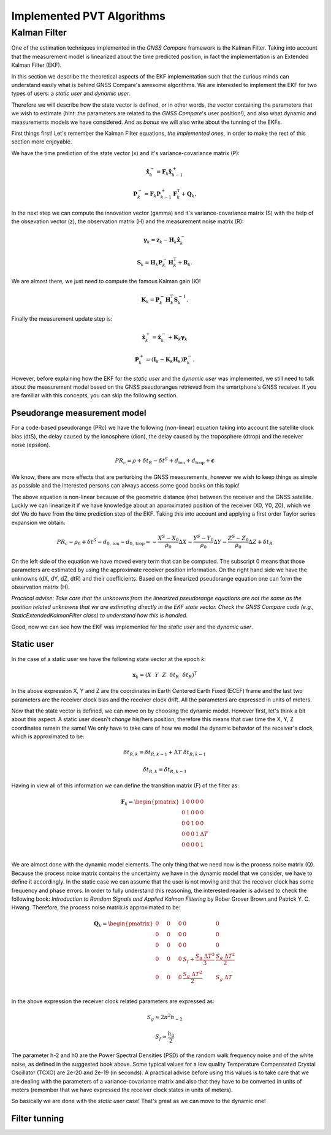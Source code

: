
***************************
Implemented PVT Algorithms
***************************


Kalman Filter
=============

One of the estimation techniques implemented in the *GNSS Compare* framework is the Kalman Filter.
Taking into account that the measurement model is linearized about the time predicted position, in fact the implementation
is an Extended Kalman Filter (EKF).

In this section we describe the theoretical aspects of the EKF implementation such that the curious minds can understand easily
what is behind GNSS Compare's awesome algorithms. We are interested to implement the EKF for two types of users:
a *static user* and *dynamic user*.

Therefore we will describe how the state vector is defined, or in other words, the vector containing the parameters that we wish to estimate
(hint: the parameters are related to the *GNSS Compare*'s user position!), and also what dynamic and measurements models we have considered. And as *bonus* we
will also write about the tunning of the EKFs.

First things first! Let's remember the Kalman Filter equations, *the implemented ones*, in order to make the rest of this section more enjoyable.

We have the time prediction of the state vector (x) and it's variance-covariance matrix (P):

.. math::
  \hat{\mathbf{x}}^-_k = \mathbf{F}_k \hat{\mathbf{x}}^+_{k-1}
.. math::
  \mathbf{P}^-_k = \mathbf{F}_k \mathbf{P}^+_{k-1} \mathbf{F}^{\text{T}}_k + \mathbf{Q}_k .

In the next step we can compute the innovation vector (gamma) and it's variance-covariance matrix (S) with the help of
the obsevation vector (z), the observation matrix (H) and the measurement noise matrix (R):

.. math::
  \boldsymbol{\gamma}_k = \mathbf{z}_k - \mathbf{H}_k\hat{\mathbf{x}}^-_k
.. math::
  \mathbf{S}_k = \mathbf{H}_k \mathbf{P}^-_k \mathbf{H}_k^{\text{T}} + \mathbf{R}_k.

We are almost there, we just need to compute the famous Kalman gain (K)!

.. math::
  \mathbf{K}_k = \mathbf{P}^-_k \mathbf{H}_k^{\text{T}} \mathbf{S}^{-1}_k.

Finally the measurement update step is:

.. math::
  \hat{\mathbf{x}}^+_k = \hat{\mathbf{x}}^-_k + \mathbf{K}_k \boldsymbol{\gamma}_k
.. math::
  \mathbf{P}^+_k = \left(\mathbf{I}_k - \mathbf{K}_k \mathbf{H}_k \right) \mathbf{P}^-_k.

However, before explaining how the EKF for the *static user* and the *dynamic user* was implemented, we still
need to talk about the measurement model based on the GNSS pseudoranges retrieved from the smartphone's GNSS
receiver. If you are familiar with this concepts, you can skip the following section.

Pseudorange measurement model
-----------------------------

For a code-based pseudorange (PRc) we have the following (non-linear) equation taking into account the
satellite clock bias (dtS), the delay caused by the ionosphere (dion), the delay caused by the troposphere (dtrop)
and the receiver noise (epsilon).

.. math::
   PR_c = \rho + \delta t_R - \delta t^S + d_{\text{ion}} + d_{\text{trop}} + \mathbf{\epsilon}

We know, there are more effects that are perturbing the GNSS measurements, however
we wish to keep things as simple as possible and the interested persons can always access some good books on this topic!

The above equation is non-linear because of the geometric distance (rho) between the receiver and the GNSS satellite. Luckly we can
linearize it if we have knowledge about an approximated position of the receiver (X0, Y0, Z0), which we do! We do have from the time prediction
step of the EKF. Taking this into account and applying a first order Taylor series expansion we obtain:

.. math::
  PR_c - \rho_0 + \delta t^S - d_{0,\text{ion}} - d_{0,\text{trop}} = -\frac{X^S-X_0}{\rho_0}\Delta X-\frac{Y^S-Y_0}{\rho_0}\Delta Y-\frac{Z^S-Z_0}{\rho_0}\Delta Z+\delta t_R

On the left side of the equation we have moved every term that can be computed. The subscript 0 means that those parameters are estimated
by using the approximate receiver position information. On the right hand side we have the unknowns (dX, dY, dZ, dtR) and their coefficients. Based on the linearized
pseudorange equation one can form the observation matrix (H).

*Practical advise: Take care that the unknowns from the linearized pseudorange equations are not the same as the position related unknowns
that we are estimating directly in the EKF state vector. Check the GNSS Compare code (e.g., StaticExtendedKalmanFilter class) to understand how this is handled*.

Good, now we can see how the EKF was implemented for the *static user* and the *dynamic user*.

Static user
-----------
In the case of a static user we have the following state vector at the epoch *k*:

.. math::

    \mathbf{x}_k = \left(X~~Y~~Z~~\delta t_R~~\dot{\delta t}_R \right)^{\text{T}}

In the above expression X, Y and Z are the coordinates in Earth Centered Earth Fixed (ECEF) frame and the last two parameters
are the receiver clock bias and the receiver clock drift. All the parameters are expressed in units of meters.

Now that the state vector is defined, we can move on by choosing the dynamic model. However first, let's think a bit about this
aspect. A static user doesn't *change* his/hers position, therefore this means that over time the X, Y, Z coordinates remain
the same! We only have to take care of how we model the dynamic behavior of the receiver's clock, which is approximated to be:

.. math::
    \delta t_{R,k} = \delta t_{R,k-1} + \Delta T~\dot{\delta t}_{R,k-1}
.. math::
      \dot{\delta t}_{R,k} = \dot{\delta t}_{R,k-1}

Having in view all of this information we can define the transition matrix (F) of the filter as:

.. math::
  \mathbf{F}_k =
  \begin{pmatrix}
           1 & 0 & 0 & 0 & 0 \\
           0 & 1 & 0 & 0 & 0 \\
           0 & 0 & 1 & 0 & 0 \\
           0 & 0 & 0 & 1 & \Delta T \\
           0 & 0 & 0 & 0 & 1 \\
   \end{pmatrix}

We are almost done with the dynamic model elements. The only thing that we need now is the process noise matrix (Q). Because
the process noise matrix contains the uncertainty we have in the dynamic model that we consider, we have to define it accordingly.
In the static case we can assume that the user is not moving and that the receiver clock has some frequency and phase errors. In order to
fully understand this reasoning, the interested reader is advised to check the following book: *Introduction to Random Signals and Applied Kalman Filtering*
by Rober Grover Brown and Patrick Y. C. Hwang. Therefore, the process noise matrix is approximated to be:

.. math::
  \mathbf{Q}_k =
  \begin{pmatrix}
           0~~~~& 0~~~~&0 & 0 & 0 \\
           0~~~~& 0~~~~& 0 & 0 & 0 \\
           0~~~~& 0~~~~& 0 & 0 & 0 \\
           0~~~~& 0~~~~& 0 & S_f+\frac{S_g~\Delta T^3}{3} & \frac{S_g~\Delta T^2}{2} \\
           0~~~~& 0~~~~& 0 & \frac{S_g~\Delta T^2}{2} & S_g~\Delta T \\
   \end{pmatrix}

In the above expression the receiver clock related parameters are expressed as:

.. math::
  S_g \approx 2 \pi^2 h_{-2}
.. math::
  S_f \approx \frac{h_0}{2}

The parameter h-2 and h0 are the Power Spectral Densities (PSD) of the random walk frequency noise and of the white noise, as defined in the suggested book above. Some typical values for a low quality Temperature
Compensated Crystal Oscillator (TCXO) are 2e-20 and 2e-19 (in seconds). A practical advise before using this values
is to take care that we are dealing with the parameters of a variance-covariance matrix and also that they have
to be converted in units of meters (remember that we have expressed the receiver clock states in units of meters).

So basically we are done with the *static user* case! That's great as we can move to the dynamic one!

Filter tunning
-----------------------------
